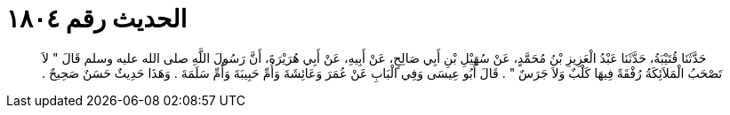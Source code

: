 
= الحديث رقم ١٨٠٤

[quote.hadith]
حَدَّثَنَا قُتَيْبَةُ، حَدَّثَنَا عَبْدُ الْعَزِيزِ بْنُ مُحَمَّدٍ، عَنْ سُهَيْلِ بْنِ أَبِي صَالِحٍ، عَنْ أَبِيهِ، عَنْ أَبِي هُرَيْرَةَ، أَنَّ رَسُولَ اللَّهِ صلى الله عليه وسلم قَالَ ‏"‏ لاَ تَصْحَبُ الْمَلاَئِكَةُ رُفْقَةً فِيهَا كَلْبٌ وَلاَ جَرَسٌ ‏"‏ ‏.‏ قَالَ أَبُو عِيسَى وَفِي الْبَابِ عَنْ عُمَرَ وَعَائِشَةَ وَأُمِّ حَبِيبَةَ وَأُمِّ سَلَمَةَ ‏.‏ وَهَذَا حَدِيثٌ حَسَنٌ صَحِيحٌ ‏.‏